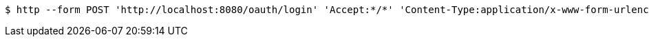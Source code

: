 [source,bash]
----
$ http --form POST 'http://localhost:8080/oauth/login' 'Accept:*/*' 'Content-Type:application/x-www-form-urlencoded; charset=ISO-8859-1' 'username=exampleauditor' 'password=yyyyy' 'grant_type=password'
----